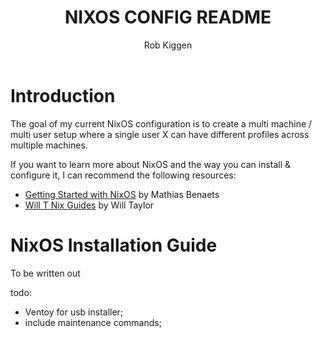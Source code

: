 #+title: NIXOS CONFIG README
#+author: Rob Kiggen

* Introduction
:properties:
:link: https://github.com/MatthiasBenaets/nixos-config
:link: https://github.com/chris-martin/home
:link: https://www.foodogsquared.one/posts/2023-03-05-combining-traditional-dotfiles-and-nixos-configurations-with-nix-flakes/
:link: https://nixos-and-flakes.thiscute.world/
:link: https://typeclasses.substack.com/p/flakes-nixos-desktop  
:end:

The goal of my current NixOS configuration is to create a multi machine / multi user setup where a single user X can
have different profiles across multiple machines.

If you want to learn more about NixOS and the way you can install & configure it, I can recommend the following resources:
- [[https://benaets.com/posts/nixos/][Getting Started with NixOS]] by Mathias Benaets
- [[https://nixos.wiki/wiki/Wil_T_Nix_Guides][Will T Nix Guides]] by Will Taylor

  
* NixOS Installation Guide

To be written out

todo:
- Ventoy for usb installer;
- include maintenance commands;
